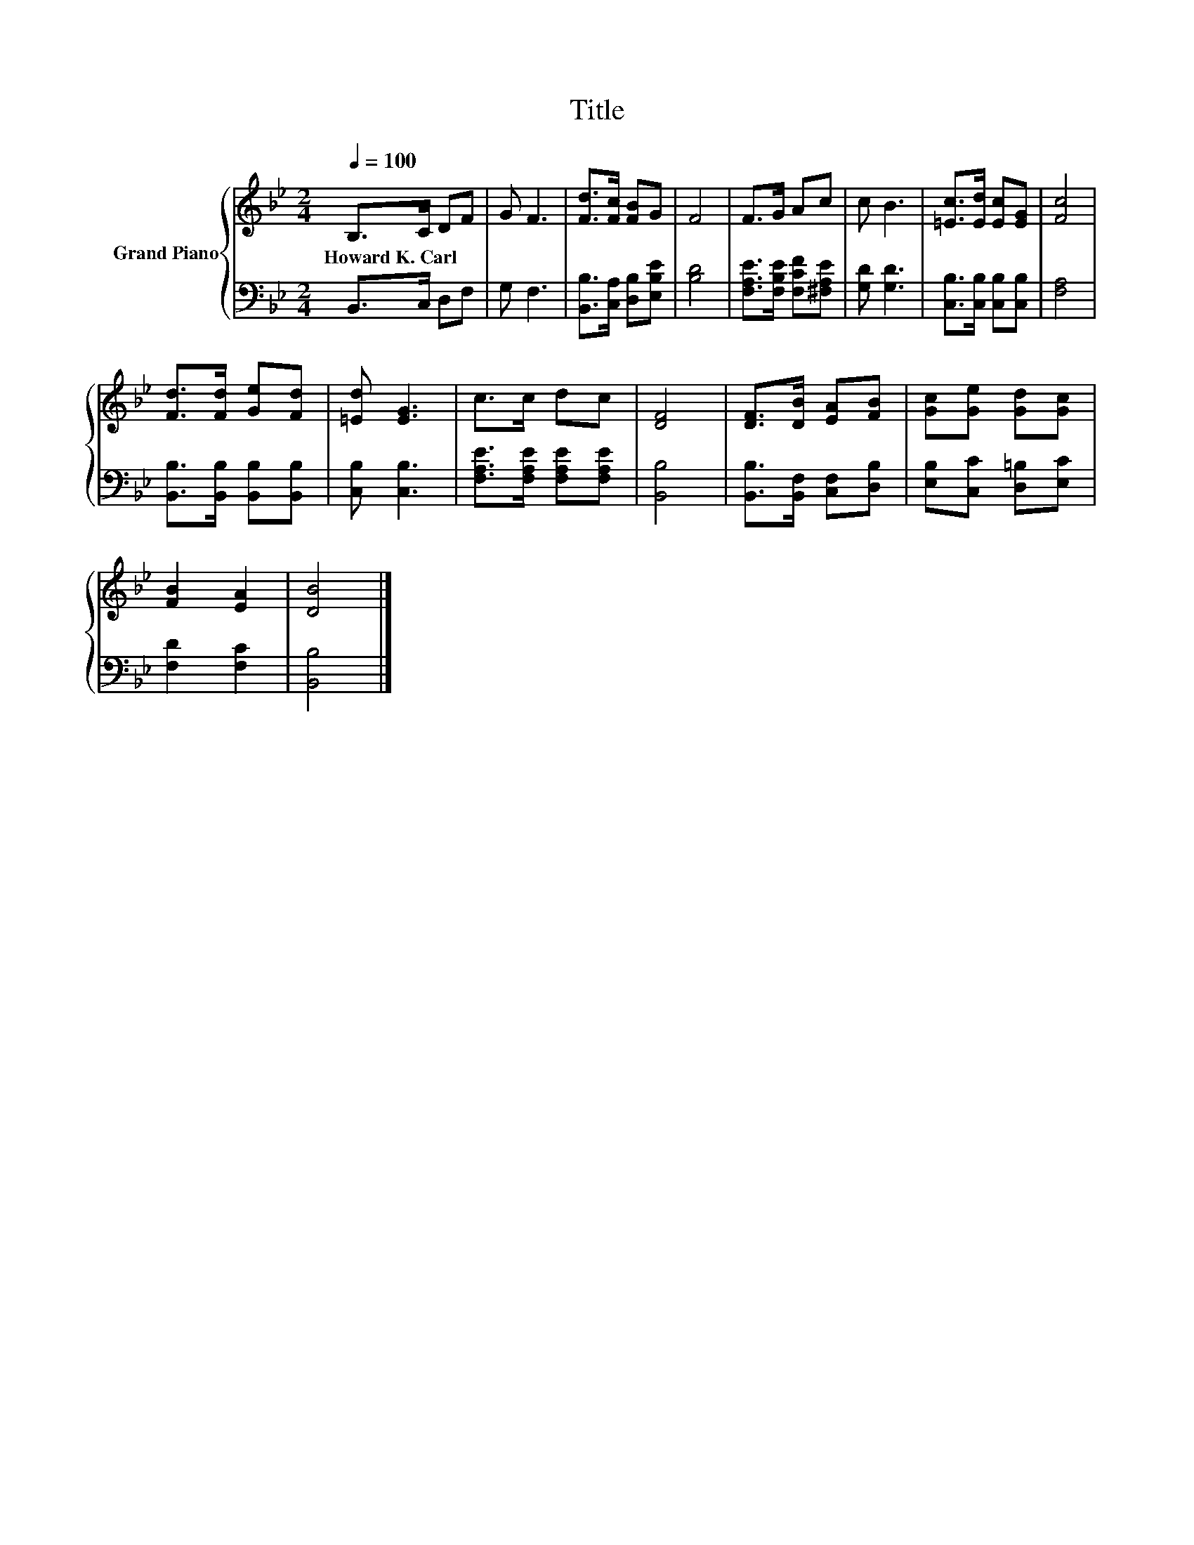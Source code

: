 X:1
T:Title
%%score { 1 | 2 }
L:1/8
Q:1/4=100
M:2/4
K:Bb
V:1 treble nm="Grand Piano"
V:2 bass 
V:1
 B,>C DF | G F3 | [Fd]>[Fc] [FB]G | F4 | F>G Ac | c B3 | [=Ec]>[Ed] [Ec][EG] | [Fc]4 | %8
w: Howard~K.~Carl * * *||||||||
 [Fd]>[Fd] [Ge][Fd] | [=Ed] [EG]3 | c>c dc | [DF]4 | [DF]>[DB] [EA][FB] | [Gc][Ge] [Gd][Gc] | %14
w: ||||||
 [FB]2 [EA]2 | [DB]4 |] %16
w: ||
V:2
 B,,>C, D,F, | G, F,3 | [B,,B,]>[C,A,] [D,B,][E,B,E] | [B,D]4 | [F,A,E]>[F,B,E] [F,CF][^F,A,E] | %5
 [G,D] [G,D]3 | [C,B,]>[C,B,] [C,B,][C,B,] | [F,A,]4 | [B,,B,]>[B,,B,] [B,,B,][B,,B,] | %9
 [C,B,] [C,B,]3 | [F,A,E]>[F,A,E] [F,A,E][F,A,E] | [B,,B,]4 | [B,,B,]>[B,,F,] [C,F,][D,B,] | %13
 [E,B,][C,C] [D,=B,][E,C] | [F,D]2 [F,C]2 | [B,,B,]4 |] %16

